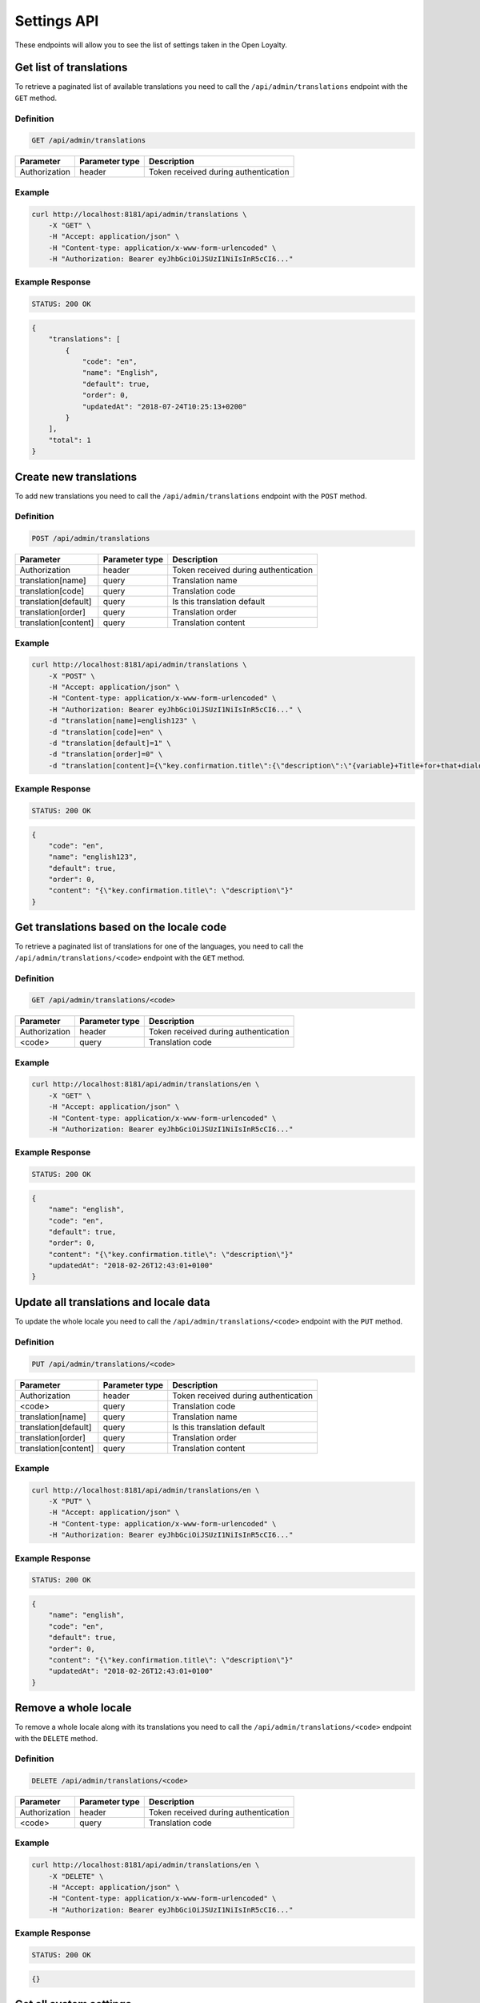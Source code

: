 Settings API
============

These endpoints will allow you to see the list of settings taken in the Open Loyalty.

Get list of translations
------------------------

To retrieve a paginated list of available translations you need to call the ``/api/admin/translations`` endpoint with the ``GET`` method.

Definition
^^^^^^^^^^

.. code-block:: text

    GET /api/admin/translations

+---------------------------------+----------------+-------------------------------------------------------------------+
| Parameter                       | Parameter type | Description                                                       |
+=================================+================+===================================================================+
| Authorization                   | header         | Token received during authentication                              |
+---------------------------------+----------------+-------------------------------------------------------------------+

Example
^^^^^^^

.. code-block:: bash

    curl http://localhost:8181/api/admin/translations \
        -X "GET" \
        -H "Accept: application/json" \
        -H "Content-type: application/x-www-form-urlencoded" \
        -H "Authorization: Bearer eyJhbGciOiJSUzI1NiIsInR5cCI6..."

Example Response
^^^^^^^^^^^^^^^^^^

.. code-block:: text

    STATUS: 200 OK

.. code-block:: json

    {
        "translations": [
            {
                "code": "en",
                "name": "English",
                "default": true,
                "order": 0,
                "updatedAt": "2018-07-24T10:25:13+0200"
            }
        ],
        "total": 1
    }



Create new translations
-----------------------

To add new translations you need to call the ``/api/admin/translations`` endpoint with the ``POST`` method.

Definition
^^^^^^^^^^

.. code-block:: text

    POST /api/admin/translations

+---------------------------------+----------------+-------------------------------------------------------------------+
| Parameter                       | Parameter type | Description                                                       |
+=================================+================+===================================================================+
| Authorization                   | header         | Token received during authentication                              |
+---------------------------------+----------------+-------------------------------------------------------------------+
| translation[name]               | query          | Translation name                                                  |
+---------------------------------+----------------+-------------------------------------------------------------------+
| translation[code]               | query          | Translation code                                                  |
+---------------------------------+----------------+-------------------------------------------------------------------+
| translation[default]            | query          | Is this translation default                                       |
+---------------------------------+----------------+-------------------------------------------------------------------+
| translation[order]              | query          | Translation order                                                 |
+---------------------------------+----------------+-------------------------------------------------------------------+
| translation[content]            | query          | Translation content                                               |
+---------------------------------+----------------+-------------------------------------------------------------------+

Example
^^^^^^^

.. code-block:: bash

    curl http://localhost:8181/api/admin/translations \
        -X "POST" \
        -H "Accept: application/json" \
        -H "Content-type: application/x-www-form-urlencoded" \
        -H "Authorization: Bearer eyJhbGciOiJSUzI1NiIsInR5cCI6..." \
        -d "translation[name]=english123" \
        -d "translation[code]=en" \
        -d "translation[default]=1" \
        -d "translation[order]=0" \
        -d "translation[content]={\"key.confirmation.title\":{\"description\":\"{variable}+Title+for+that+dialog\",\"message\":+\"Hello\"}}"

Example Response
^^^^^^^^^^^^^^^^^^

.. code-block:: text

    STATUS: 200 OK

.. code-block:: json

    {
        "code": "en",
        "name": "english123",
        "default": true,
        "order": 0,
        "content": "{\"key.confirmation.title\": \"description\"}"
    }



Get translations based on the locale code
-----------------------------------------

To retrieve a paginated list of translations for one of the languages, you need to call the ``/api/admin/translations/<code>`` endpoint with the ``GET`` method.

Definition
^^^^^^^^^^

.. code-block:: text

    GET /api/admin/translations/<code>

+---------------------------------+----------------+-------------------------------------------------------------------+
| Parameter                       | Parameter type | Description                                                       |
+=================================+================+===================================================================+
| Authorization                   | header         | Token received during authentication                              |
+---------------------------------+----------------+-------------------------------------------------------------------+
| <code>                          | query          | Translation code                                                  |
+---------------------------------+----------------+-------------------------------------------------------------------+

Example
^^^^^^^

.. code-block:: bash

    curl http://localhost:8181/api/admin/translations/en \
        -X "GET" \
        -H "Accept: application/json" \
        -H "Content-type: application/x-www-form-urlencoded" \
        -H "Authorization: Bearer eyJhbGciOiJSUzI1NiIsInR5cCI6..."

Example Response
^^^^^^^^^^^^^^^^^^

.. code-block:: text

    STATUS: 200 OK

.. code-block:: json

    {
        "name": "english",
        "code": "en",
        "default": true,
        "order": 0,
        "content": "{\"key.confirmation.title\": \"description\"}"
        "updatedAt": "2018-02-26T12:43:01+0100"
    }



Update all translations and locale data
---------------------------------------

To update the whole locale you need to call the ``/api/admin/translations/<code>`` endpoint with the ``PUT`` method.

Definition
^^^^^^^^^^

.. code-block:: text

    PUT /api/admin/translations/<code>

+---------------------------------+----------------+-------------------------------------------------------------------+
| Parameter                       | Parameter type | Description                                                       |
+=================================+================+===================================================================+
| Authorization                   | header         | Token received during authentication                              |
+---------------------------------+----------------+-------------------------------------------------------------------+
| <code>                          | query          | Translation code                                                  |
+---------------------------------+----------------+-------------------------------------------------------------------+
| translation[name]               | query          | Translation name                                                  |
+---------------------------------+----------------+-------------------------------------------------------------------+
| translation[default]            | query          | Is this translation default                                       |
+---------------------------------+----------------+-------------------------------------------------------------------+
| translation[order]              | query          | Translation order                                                 |
+---------------------------------+----------------+-------------------------------------------------------------------+
| translation[content]            | query          | Translation content                                               |
+---------------------------------+----------------+-------------------------------------------------------------------+

Example
^^^^^^^

.. code-block:: bash

    curl http://localhost:8181/api/admin/translations/en \
        -X "PUT" \
        -H "Accept: application/json" \
        -H "Content-type: application/x-www-form-urlencoded" \
        -H "Authorization: Bearer eyJhbGciOiJSUzI1NiIsInR5cCI6..."

Example Response
^^^^^^^^^^^^^^^^

.. code-block:: text

    STATUS: 200 OK

.. code-block:: json

    {
        "name": "english",
        "code": "en",
        "default": true,
        "order": 0,
        "content": "{\"key.confirmation.title\": \"description\"}"
        "updatedAt": "2018-02-26T12:43:01+0100"
    }



Remove a whole locale
---------------------

To remove a whole locale along with its translations you need to call the ``/api/admin/translations/<code>`` endpoint with the ``DELETE`` method.


Definition
^^^^^^^^^^

.. code-block:: text

    DELETE /api/admin/translations/<code>

+---------------------------------+----------------+-------------------------------------------------------------------+
| Parameter                       | Parameter type | Description                                                       |
+=================================+================+===================================================================+
| Authorization                   | header         | Token received during authentication                              |
+---------------------------------+----------------+-------------------------------------------------------------------+
| <code>                          | query          | Translation code                                                  |
+---------------------------------+----------------+-------------------------------------------------------------------+

Example
^^^^^^^

.. code-block:: bash

    curl http://localhost:8181/api/admin/translations/en \
        -X "DELETE" \
        -H "Accept: application/json" \
        -H "Content-type: application/x-www-form-urlencoded" \
        -H "Authorization: Bearer eyJhbGciOiJSUzI1NiIsInR5cCI6..."


Example Response
^^^^^^^^^^^^^^^^^^

.. code-block:: text

    STATUS: 200 OK

.. code-block:: json

    {}



Get all system settings
-----------------------

To retrieve a list of all system settings you need to call the ``/api/settings`` endpoint with the ``GET`` method.

Definition
^^^^^^^^^^

.. code-block:: text

    GET /api/settings

+---------------------------------+----------------+-------------------------------------------------------------------+
| Parameter                       | Parameter type | Description                                                       |
+=================================+================+===================================================================+
| Authorization                   | header         | Token received during authentication                              |
+---------------------------------+----------------+-------------------------------------------------------------------+

Example
^^^^^^^

.. code-block:: bash

    curl http://localhost:8181/api/settings \
        -X "GET" \
        -H "Accept: application/json" \
        -H "Content-type: application/x-www-form-urlencoded" \
        -H "Authorization: Bearer eyJhbGciOiJSUzI1NiIsInR5cCI6..."

Example Response
^^^^^^^^^^^^^^^^^^

.. code-block:: text

    STATUS: 200 OK

.. code-block:: json

    {
    "settings": {
        "logo": {
            "path": "logo/logo.png",
            "mime": "image/png",
            "sizes": []
        },
        "small-logo": {
            "path": "logo/small-logo.png",
            "mime": "image/png",
            "sizes": []
        },
        "hero-image": {
            "path": "logo/hero-image.png",
            "mime": "image/png",
            "sizes": []
        },
        "admin-cockpit-logo": {
            "path": "logo/admin-cockpit-logo.png",
            "mime": "image/png",
            "sizes": []
        },
        "client-cockpit-logo-big": {
            "path": "logo/client-cockpit-logo-big.png",
            "mime": "image/png",
            "sizes": []
        },
        "client-cockpit-logo-small": {
            "path": "logo/client-cockpit-logo-small.png",
            "mime": "image/png",
            "sizes": []
        },
        "client-cockpit-hero-image": {
            "path": "logo/client-cockpit-hero-image.png",
            "mime": "image/png",
            "sizes": []
        },
        "excludedLevelCategories": [
            "category_excluded_from_level"
        ],
        "customersIdentificationPriority": [
            {
                "priority": 1,
                "field": "email"
            },
            {
                "priority": 2,
                "field": "loyaltyCardNumber"
            },
            {
                "priority": 3,
                "field": "phone"
            }
        ],
        "excludedDeliverySKUs": [],
        "excludedLevelSKUs": [
            "s"
        ],
        "returns": true,
        "allowCustomersProfileEdits": true,
        "allTimeNotLocked": true,
        "levelResetPointsOnDowngrade": false,
        "webhooks": false,
        "excludeDeliveryCostsFromTierAssignment": false,
        "pointsDaysActiveCount": 30,
        "expirePointsNotificationDays": 10,
        "expireCouponsNotificationDays": 10,
        "expireLevelsNotificationDays": 10,
        "currency": "EUR",
        "timezone": "Europe/Warsaw",
        "programName": "Loyalty Program",
        "programPointsSingular": "Point",
        "programPointsPlural": "Points",
        "pointsDaysExpiryAfter": "after_x_days",
        "tierAssignType": "transactions",
        "levelDowngradeMode": "none",
        "levelDowngradeBase": "none",
        "accountActivationMethod": "email",
        "marketingVendorsValue": "none",
        "pushySecretKey": "",
        "maxPointsRedeemed": "500",
        "transactionTriggeredSmsContent": "",
        "programConditionsUrl": "",
        "programFaqUrl": "",
        "programUrl": "",
        "helpEmailAddress": "kkk",
        "uriWebhooks": "",
        "webhookHeaderName": "",
        "webhookHeaderValue": "",
        "accentColor": "",
        "cssTemplate": ""
    }
    }



Update system settings
----------------------

To update system settings you need to call the ``/api/settings`` endpoint with the ``POST`` method.

Definition
^^^^^^^^^^

.. code-block:: text

    POST /api/settings

+-------------------------------------------------------+----------------+----------------------------------------------------------------------------+
| Parameter                                             | Parameter type | Description                                                                |
+=======================================================+================+============================================================================+
| Authorization                                         | header         | Token received during authentication                                       |
+-------------------------------------------------------+----------------+----------------------------------------------------------------------------+
| settings[currency]                                    | request        | Currency: {"PLN":"pln","USD":"usd","EUR":"eur","HKD":"hkd","PESO":"cop",   |
|                                                       |                |     "INR": "inr","VND":"vnd"}                                              |
+-------------------------------------------------------+----------------+----------------------------------------------------------------------------+
| settings[timezone]                                    | request        | Timezone                                                                   |
+-------------------------------------------------------+----------------+----------------------------------------------------------------------------+
| settings[programName]                                 | request        | Program name                                                               |
+-------------------------------------------------------+----------------+----------------------------------------------------------------------------+
| settings[programConditionsUrl]                        | request        | *(optional)*    Program conditions URL                                     |
+-------------------------------------------------------+----------------+----------------------------------------------------------------------------+
| settings[programFaqUrl]                               | request        | *(optional)*    Program FAQ URL                                            |
+-------------------------------------------------------+----------------+----------------------------------------------------------------------------+
| settings[programUrl]                                  | request        | *(optional)*    Program URL                                                |
+-------------------------------------------------------+----------------+----------------------------------------------------------------------------+
| settings[programPointsSingular]                       | request        | Points singular                                                            |
+-------------------------------------------------------+----------------+----------------------------------------------------------------------------+
| settings[programPointsPlural]                         | request        | Points plural                                                              |
+-------------------------------------------------------+----------------+----------------------------------------------------------------------------+
| settings[helpEmailAddress]                            | request        | *(optional)*    Help e-mail                                                |
+-------------------------------------------------------+----------------+----------------------------------------------------------------------------+
| settings[returns]                                     | request        | *(optional)*    Returns                                                    |
+-------------------------------------------------------+----------------+----------------------------------------------------------------------------+
| settings[pointsDaysActiveCount]                       | request        | Required when allTimeActive=false. Points will expire after [days]         |
+-------------------------------------------------------+----------------+----------------------------------------------------------------------------+
| settings[allTimeActive]                               | request        | *(optional)* Is always active: true/false                                  |
+-------------------------------------------------------+----------------+----------------------------------------------------------------------------+
| settings[pointsDaysLocked]                            | request        | Points will be locked for N days. Required when allTimeNotLocked=false.    |
+-------------------------------------------------------+----------------+----------------------------------------------------------------------------+
| settings[expireCouponsNotificationDays]               | request        | Days before expiring coupons to notify user                                |
+-------------------------------------------------------+----------------+----------------------------------------------------------------------------+
| settings[expireLevelsNotificationDays]                | request        | Days before level recalculation to notify user                             |
+-------------------------------------------------------+----------------+----------------------------------------------------------------------------+
| settings[expirePointsNotificationDays]                | request        | Days before expiring points to notify user                                 |
+-------------------------------------------------------+----------------+----------------------------------------------------------------------------+
| settings[allTimeNotLocked]                            | request        | *(optional)* Is always not locked: true/false                              |
+-------------------------------------------------------+----------------+----------------------------------------------------------------------------+
| settings[levelDowngradeMode]                          | request        | Downgrade level based on specified mode: none, automatic, after_x_days     |
+-------------------------------------------------------+----------------+----------------------------------------------------------------------------+
| settings[levelDowngradeDays]                          | request        | Required when mode is "after_x_days"                                       |
+-------------------------------------------------------+----------------+----------------------------------------------------------------------------+
| settings[levelDowngradeBase]                          | request        | active_points | earned_points | earned_points_since_last_level_change      |
|                                                       |                | required when mode is "after_x_days"                                       |
+-------------------------------------------------------+----------------+----------------------------------------------------------------------------+
| settings[levelResetPointsOnDowngrade]                 | request        | *(optional)* Reset points option in the case of level downgrade based on   | 
|                                                       |                | the active points. Possible values : true/false                            |
+-------------------------------------------------------+----------------+----------------------------------------------------------------------------+
| settings[accentColor]                                 | request        | Accent color                                                               |
+-------------------------------------------------------+----------------+----------------------------------------------------------------------------+
| settings[cssTemplate]                                 | request        | Css template                                                               |
+-------------------------------------------------------+----------------+----------------------------------------------------------------------------+
| settings[pushySecretKey]                              | request        | Pushy API secret key                                                       |
+-------------------------------------------------------+----------------+----------------------------------------------------------------------------+
| settings[maxPointsRedeemed]                           | request        | Cashback limit in points per day per customer                              |
+-------------------------------------------------------+----------------+----------------------------------------------------------------------------+
| settings[transactionTriggeredSmsContent]              | request        | SMS message sent to the customer after realizing a transaction             |
+-------------------------------------------------------+----------------+----------------------------------------------------------------------------+
| settings[customersIdentificationPriority][][priority] | request        | Priority to define matching transaction with customer                      |
+-------------------------------------------------------+----------------+----------------------------------------------------------------------------+
| settings[customersIdentificationPriority][][field]    | request        | Field to define matching transaction with customer                         |
+-------------------------------------------------------+----------------+----------------------------------------------------------------------------+
| settings[tierAssignType]                              | request        | Levels will be calculated with: transactions/points                        |
+-------------------------------------------------------+----------------+----------------------------------------------------------------------------+
| settings[excludeDeliveryCostsFromTierAssignment]      | request        | *(optional)* Delivery costs will not be generating points: true/false      |
+-------------------------------------------------------+----------------+----------------------------------------------------------------------------+
| settings[excludedDeliverySKUs][]                      | request        | Required when DeliveryCostsFromTierAssignment=true                         |
+-------------------------------------------------------+----------------+----------------------------------------------------------------------------+
| settings[excludedLevelSKUs][]                         | request        | *(optional)* SKUs excluded from levels ...                                 |
+-------------------------------------------------------+----------------+----------------------------------------------------------------------------+
| settings[excludedLevelCategories][]                   | request        | *(optional)* Categories excluded from levels ...                           |
+-------------------------------------------------------+----------------+----------------------------------------------------------------------------+
| settings[logo]                                        | request        | Absolute path to the photo                                                 |
+-------------------------------------------------------+----------------+----------------------------------------------------------------------------+
| settings[marketingVendorsValue]                       | request        | *(optional)* Choose marketing automation integration.                      |
|                                                       |                | Possible values 'none' or 'sales_manago'                                   |
+-------------------------------------------------------+----------------+----------------------------------------------------------------------------+
| settings[sales_manago][api_url]                       | request        | *(optional)* Required if Sales Manago integration enabled.                 |
+-------------------------------------------------------+----------------+----------------------------------------------------------------------------+
| settings[sales_manago][api_key]                       | request        | *(optional)* Required if Sales Manago integration enabled.                 |
+-------------------------------------------------------+----------------+----------------------------------------------------------------------------+
| settings[sales_manago][api_secret]                    | request        | *(optional)* Required if Sales Manago integration enabled.                 |
+-------------------------------------------------------+----------------+----------------------------------------------------------------------------+
| settings[sales_manago][customer_id]                   | request        | *(optional)* Required if Sales Manago integration enabled.                 |
+-------------------------------------------------------+----------------+----------------------------------------------------------------------------+
| settings[sales_manago][email]                         | request        | *(optional)* Required if Sales Manago integration enabled.                 |
+-------------------------------------------------------+----------------+----------------------------------------------------------------------------+
| settings[webhooks]                                    | request        | *(optional)* To enable/disable webhooks. Possible values : true/false      |
+-------------------------------------------------------+----------------+----------------------------------------------------------------------------+
| settings[uriWebhooks]                                 | request        | *(optional)* URL where the webhooks will be sent                           |
+-------------------------------------------------------+----------------+----------------------------------------------------------------------------+
| settings[webhookHeaderName]                           | request        | Request header name                                                        |
+-------------------------------------------------------+----------------+----------------------------------------------------------------------------+
| settings[webhookHeaderValue]                          | request        | Request header value                                                       |
+-------------------------------------------------------+----------------+----------------------------------------------------------------------------+


Example
^^^^^^^

.. code-block:: bash

    curl http://localhost:8181/api/settings \
        -X "POST" \
        -H "Accept: application/json" \
        -H "Content-type: application/x-www-form-urlencoded" \
        -H "Authorization: Bearer eyJhbGciOiJSUzI1NiIsInR5cCI6..." \
        -d "settings[currency]=PLN" \
        -d "settings[timezone]=Europe/Warsaw" \
        -d "settings[programName]=Loyalty+Program" \
        -d "settings[programPointsSingular]=point" \
        -d "settings[programPointsPlural]=points" \
        -d "settings[returns]=0&settings[allTimeActive]=1" \
        -d "settings[customersIdentificationPriority][0][priority]=1" \
        -d "settings[customersIdentificationPriority][0][field]=email" \
        -d "settings[tierAssignType]=transactions" \
        -d "settings[excludeDeliveryCostsFromTierAssignment]=0"

Example Response
^^^^^^^^^^^^^^^^^^

.. code-block:: text

    STATUS: 500 Internal Server Error

.. code-block:: json

    {
      "error": {
        "code": 500,
        "message": "Internal Server Error"
      }
    }



Get lists of choices for specific select fields
-----------------------------------------------

To return a list of available choices for some specific select fields you need to call the ``/api/settings/choices/<type>`` endpoint with the ``GET`` method.

Definition
^^^^^^^^^^

  To see a list of choices for the select field <type> use the method below:

.. code-block:: text

    GET /api/settings/choices/<type>

+------------------------+----------------+----------------------------------------------------------------------------+
| Parameter              | Parameter type | Description                                                                |
+========================+================+============================================================================+
| Authorization          | header         | Token received during authentication                                       |
+------------------------+----------------+----------------------------------------------------------------------------+
| <type>                 | query          | Allowed types: timezone, language, country, availableFrontendTranslations, |
|                        |                | earningRuleLimitPeriod                                                     |
+------------------------+----------------+----------------------------------------------------------------------------+

Example
^^^^^^^

 To see list of language translations use the method below:

.. code-block:: bash

    curl http://localhost:8181/api/settings/choices/language \
        -X "GET" \
        -H "Accept: application/json" \
        -H "Content-type: application/x-www-form-urlencoded" \
        -H "Authorization: Bearer eyJhbGciOiJSUzI1NiIsInR5cCI6..."

Example Response
^^^^^^^^^^^^^^^^^^

.. code-block:: text

    STATUS: 200 OK

.. code-block:: json

    {
      "choices": {
        "Abkhazian": "ab",
        "Achinese": "ace",
        "Angika": "anp",
        "Ao Naga": "njo",
        "Arabic": "ar",
        "Aromanian": "rup",
        "Brazilian Portuguese": "pt_BR",
        "Breton": "br",
        "British English": "en_GB",
        "Buginese": "bug",
        "Bulgarian": "bg",
        "Bulu": "bum",
        "Buriat": "bua",
        "Burmese": "my",
        "Caddo": "cad",
        "Cajun French": "frc",
        "Canadian English": "en_CA",
        "Canadian French": "fr_CA",
        "Cantonese": "yue",
        (...)
        "Capiznon": "cps",
        "Zaza": "zza",
        "Zeelandic": "zea",
        "Zenaga": "zen",
        "Zhuang": "za",
        "Zoroastrian Dari": "gbz",
        "Zulu": "zu",
        "Zuni": "zun"
      }
    }



Get a list of available email settings
--------------------------------------

To retrieve a complete list of available email settings you need to call the ``/api/settings/emails`` endpoint with the ``GET`` method.

Definition
^^^^^^^^^^

.. code-block:: text

    GET /api/settings/emails

+---------------------------------+----------------+-------------------------------------------------------------------+
| Parameter                       | Parameter type | Description                                                       |
+=================================+================+===================================================================+
| Authorization                   | header         | Token received during authentication                              |
+---------------------------------+----------------+-------------------------------------------------------------------+

Example
^^^^^^^

.. code-block:: bash

    curl http://localhost:8181/api/settings/emails \
        -X "GET" \
        -H "Accept: application/json" \
        -H "Content-type: application/x-www-form-urlencoded" \
        -H "Authorization: Bearer eyJhbGciOiJSUzI1NiIsInR5cCI6..."

Example Response
^^^^^^^^^^^^^^^^^^

.. code-block:: text

    STATUS: 200 OK

.. code-block:: json

    {
      "emails": [
        {
          "id": "c60f1033-b1d0-4033-b9fe-7a3c230c4479",
          "key": "OpenLoyaltyUserBundle:email:registration.html.twig",
          "subject": "Account created",
          "content": "Email content",
          "sender_name": "open@example.com",
          "sender_email": "open@example.com",
          "enabled": true,
          "updatedAt": "2018-02-19T09:45:00+0100"
        },
         {
          "id": "cf83d86a-538c-42f7-8d8d-3b46109a864d",
          "key": "OpenLoyaltyUserBundle:email:registration_with_temporary_password.html.twig",
          "subject": "Account created",
          "content": "Email content",
          "sender_name": "open@example.com",
          "sender_email": "open@example.com",
          "enabled": true,
          "updatedAt": "2018-02-19T09:45:00+0100"
        },
        {
          "id": "d08481f5-7e79-4e80-9e74-5a8cf776849d",
          "key": "OpenLoyaltyUserBundle:email:password_reset.html.twig",
          "subject": "Password reset requested",
          "content": "Email content",
          "sender_name": "open@example.com",
          "sender_email": "open@example.com",
          "enabled": true,
          "updatedAt": "2018-02-19T09:45:00+0100"
        },
        {
          "id": "f4f0e1f9-3677-4bdb-9685-416a961bc319",
          "key": "OpenLoyaltyUserBundle:email:customer_reward_bought.html.twig",
          "subject": "{{ program_name }} - new reward",
          "content": "Email content",
          "sender_name": "open@example.com",
          "sender_email": "open@example.com",
          "enabled": true,
          "updatedAt": "2018-02-19T09:45:00+0100"
        },
        {
          "id": "a9964f68-d2af-4db2-88ba-de99af707aec",
          "key": "OpenLoyaltyUserBundle:email:new_points.html.twig",
          "subject": "{{ program_name }} - new points",
          "content": "Email content",
          "sender_name": "open@example.com",
          "sender_email": "open@example.com",
          "enabled": true,
          "updatedAt": "2018-02-19T09:45:00+0100"
        },
        {
          "id": "7824f1fb-9dee-45a8-b8c7-434f5130da60",
          "key": "OpenLoyaltyUserBundle:email:new_level.html.twig",
          "subject": "{{ program_name }} - new level",
          "content": "Email content",
          "sender_name": "open@example.com",
          "sender_email": "open@example.com",
          "enabled": true,
          "updatedAt": "2018-02-19T09:45:00+0100"
        }
        ],
        "total": 6
    }



Get details of an email setting
-------------------------------

To retrieve details of a particular email setting you need to call the ``/api/settings/emails/<emailId>`` endpoint with the ``GET`` method.

Definition
^^^^^^^^^^

.. code-block:: text

    GET /api/settings/emails/<emailId>

+---------------------------------+----------------+-------------------------------------------------------------------+
| Parameter                       | Parameter type | Description                                                       |
+=================================+================+===================================================================+
| Authorization                   | header         | Token received during authentication                              |
+---------------------------------+----------------+-------------------------------------------------------------------+
| <emailId>                       | query          | Email ID                                                          |
+---------------------------------+----------------+-------------------------------------------------------------------+


Example
^^^^^^^

 To see the details of email with ``emailId = c60f1033-b1d0-4033-b9fe-7a3c230c4479`` use the method below:
 
.. code-block:: bash

    curl http://localhost:8181/api/settings/emails/c60f1033-b1d0-4033-b9fe-7a3c230c4479 \
        -X "GET" \
        -H "Accept: application/json" \
        -H "Content-type: application/x-www-form-urlencoded" \
        -H "Authorization: Bearer eyJhbGciOiJSUzI1NiIsInR5cCI6..."

Example Response
^^^^^^^^^^^^^^^^

.. code-block:: text

    STATUS: 200 OK

.. code-block:: json

    {
      "entity": {
        "id": "c60f1033-b1d0-4033-b9fe-7a3c230c4479",
        "key": "OpenLoyaltyUserBundle:email:registration.html.twig",
        "subject": "Account created",
        "content": "Email content",
        "sender_name": "open@example.com",
        "sender_email": "open@example.com",
        "enabled": true,
        "updatedAt": "2018-02-19T09:45:00+0100"
      },
      "additional": {
        "variables": [
        "url"
       ],
      "preview": "Email preview"
      }
    }



Update email details
--------------------

To update email details you need to call the ``/api/settings/emails/<email>`` endpoint with the ``PUT`` method.

Definition
^^^^^^^^^^

.. code-block:: text

    PUT /api/settings/emails/<email>

+------------------------------------------------+----------------+----------------------------------------------------+
| Parameter                                      | Parameter type | Description                                        |
+================================================+================+====================================================+
| Authorization                                  | header         | Token received during authentication               |
+------------------------------------------------+----------------+----------------------------------------------------+
| <email>                                        | query          | Email ID                                           |
+------------------------------------------------+----------------+----------------------------------------------------+
| email[key]                                     | request        | Email keys                                         |
+------------------------------------------------+----------------+----------------------------------------------------+
| email[subject]                                 | request        | Email subject                                      |
+------------------------------------------------+----------------+----------------------------------------------------+
| email[content]                                 | request        | Email content                                      |
+------------------------------------------------+----------------+----------------------------------------------------+
| email[sender_name]                             | request        | Sender name                                        |
+------------------------------------------------+----------------+----------------------------------------------------+
| email[sender_email]                            | request        | Sender email                                       |
+------------------------------------------------+----------------+----------------------------------------------------+
| email[enabled]                                 | request        | If the emails generated from this template should  |
|                                                |                | be sent or not.                                    |
+------------------------------------------------+----------------+----------------------------------------------------+

Example
^^^^^^^

.. code-block:: bash

    curl http://localhost:8181/api/settings/emails/f4f0e1f9-3677-4bdb-9685-416a961bc319 \
        -X "PUT" \
        -H "Accept: application/json" \
        -H "Content-type: application/x-www-form-urlencoded" \
        -H "Authorization: Bearer eyJhbGciOiJSUzI1NiIsInR5cCI6..." \
        -d "email[key]=OpenLoyaltyUserBundle:email:registration.html.twig" \
        -d "email[subject]=Account+created" \
        -d "email[content]=test" \
        -d "email[sender_name]=testol@divante.pl" \
        -d "email[sender_email]=testol@divante.pl" \
        -d "email[enabled]=1"

Example Response
^^^^^^^^^^^^^^^^^^

.. code-block:: text

    STATUS: 200 OK

.. code-block:: json

    {
      "id": "f4f0e1f9-3677-4bdb-9685-416a961bc319"
    }



Return all public system settings
---------------------------------

To retrieve a list of all public system settings you need to call the ``/api/settings/public`` endpoint with the ``GET`` method.

Definition
^^^^^^^^^^

.. code-block:: text

    GET /api/settings/public

+---------------------------------+----------------+-------------------------------------------------------------------+
| Parameter                       | Parameter type | Description                                                       |
+=================================+================+===================================================================+
| Authorization                   | header         | Token received during authentication                              |
+---------------------------------+----------------+-------------------------------------------------------------------+

Example
^^^^^^^

.. code-block:: bash

    curl http://localhost:8181/api/settings/public \
        -X "GET" \
        -H "Accept: application/json" \
        -H "Content-type: application/x-www-form-urlencoded" \
        -H "Authorization: Bearer eyJhbGciOiJSUzI1NiIsInR5cCI6..."

Example Response
^^^^^^^^^^^^^^^^^^

.. code-block:: text

    STATUS: 200 OK

.. code-block:: json

    {
      "settings": {
        "allowCustomersProfileEdits": false
      }
    }



Remove logo
-----------

To remove the site logo you need to call the ``/api/settings/logo`` endpoint with the ``DELETE`` method.

Definition
^^^^^^^^^^

.. code-block:: text

    DELETE /api/settings/logo

+---------------------------------+----------------+-------------------------------------------------------------------+
| Parameter                       | Parameter type | Description                                                       |
+=================================+================+===================================================================+
| Authorization                   | header         | Token received during authentication                              |
+---------------------------------+----------------+-------------------------------------------------------------------+

Example
^^^^^^^

.. code-block:: bash

    curl http://localhost:8181/api/settings/logo \
        -X "DELETE" \
        -H "Accept: application/json" \
        -H "Content-type: application/x-www-form-urlencoded" \
        -H "Authorization: Bearer eyJhbGciOiJSUzI1NiIsInR5cCI6..."

Example Response
^^^^^^^^^^^^^^^^^^

.. code-block:: text

    STATUS: 200 OK

.. code-block:: json

    (no content)



Get logo
--------

To retrieve the logo you need to call the ``/api/settings/logo`` endpoint with the ``GET`` method.

Definition
^^^^^^^^^^

.. code-block:: text

    GET /api/settings/logo

+----------------------------+----------------+------------------------------------------------------------------------+
| Parameter                  | Parameter type | Description                                                            |
+============================+================+========================================================================+
| Authorization              | header         | Token received during authentication                                   |
+----------------------------+----------------+------------------------------------------------------------------------+

Example
^^^^^^^

.. code-block:: bash

    curl http://localhost:8181/api/settings/logo \
        -X "GET" \
        -H "Accept: application/json" \
        -H "Content-type: application/x-www-form-urlencoded" \
        -H "Authorization: Bearer eyJhbGciOiJSUzI1NiIsInR5cCI6..."

Example Response
^^^^^^^^^^^^^^^^

.. code-block:: text

    STATUS: 200 OK

.. code-block:: json

    <svg version="1.1" id="openLoyaltyLogo" xmlns="http://www.w3.org/2000/svg" xmlns:xlink="http://www.w3.org/1999/xlink" x="0px" y="0px" viewBox="0 0 200 70" style="enable-background:new 0 0 200 70;" xml:space="preserve"><style type="text/css">    .st0{fill:#FFFFFF;}    .st1{opacity:0.7;}</style><g>    <path class="st0" d="M109.2,27.4c3.9,0,7,3.2,7,7c0,3.9-3.2,7-7,7c-3.9,0-7-3.2-7-7S105.3,27.4,109.2,27.4 M109.2,26.4        c-4.5,0-8.1,3.6-8.1,8.1s3.6,8.1,8.1,8.1s8.1-3.6,8.1-8.1C117.3,30,113.6,26.4,109.2,26.4"></path>    <path class="st0" d="M55.4,31.2c0,1.7-0.6,3-1.7,3.9C52.6,36,51,36.4,49,36.4h-1.7v6h-2.6v-16h4.6c2,0,3.5,0.4,4.5,1.2        C54.9,28.4,55.4,29.6,55.4,31.2 M47.4,34.2h1.4c1.4,0,2.3-0.2,3-0.7c0.6-0.5,0.9-1.2,0.9-2.2c0-0.9-0.3-1.6-0.8-2.1        c-0.6-0.5-1.4-0.7-2.6-0.7h-1.8v5.7C47.5,34.2,47.4,34.2,47.4,34.2z"></path>    <polygon class="st0" points="67.8,42.5 58.7,42.5 58.7,26.4 67.8,26.4 67.8,28.6 61.3,28.6 61.3,33 67.4,33 67.4,35.2 61.3,35.2         61.3,40.2 67.8,40.2     "></polygon>    <path class="st0" d="M85.4,42.5h-3.2l-7.9-12.9h-0.1l0.1,0.7c0.1,1.4,0.2,2.6,0.2,3.8v8.4h-2.4V26.4h3.2l7.9,12.8h0.1        c0-0.2,0-0.8-0.1-1.8c0-1.1-0.1-1.9-0.1-2.5v-8.5h2.4L85.4,42.5L85.4,42.5z"></path>    <polygon class="st0" points="92,42.5 92,26.4 93.1,26.4 93.1,41.4 100.8,41.4 100.8,42.5     "></polygon>    <polygon class="st0" points="124.5,35.2 129.2,26.4 130.5,26.4 125.1,36.3 125.1,42.5 123.9,42.5 123.9,36.4 118.5,26.4         119.8,26.4     "></polygon>    <path class="st0" d="M140.5,36.8H134l-2.3,5.7h-1.2l6.5-16.2h0.7l6.4,16.2h-1.3L140.5,36.8z M134.4,35.8h5.8L138,30        c-0.2-0.5-0.4-1.1-0.7-1.9c-0.2,0.7-0.4,1.3-0.7,1.9L134.4,35.8z"></path>    <polygon class="st0" points="147.6,42.5 147.6,26.4 148.8,26.4 148.8,41.4 156.5,41.4 156.5,42.5     "></polygon>    <polygon class="st0" points="162.1,42.5 161,42.5 161,27.4 155.7,27.4 155.7,26.4 167.3,26.4 167.3,27.4 162.1,27.4     "></polygon>    <polygon class="st0" points="174.8,35.2 179.5,26.4 180.7,26.4 175.3,36.3 175.3,42.5 174.2,42.5 174.2,36.4 168.8,26.4         170.1,26.4     "></polygon>    <g class="st1">        <circle class="st0" cx="30.3" cy="33" r="1.7"></circle>    </g>    <g class="st1">        <path class="st0" d="M22.6,42.2l1.3-2.2c-1.3-1.5-2.1-3.5-2.1-5.6c0-4.7,3.9-8.6,8.6-8.6s8.6,3.9,8.6,8.6c0,2.2-0.8,4.1-2.1,5.6            l1.3,2.2c2-2,3.3-4.8,3.3-7.8c0-6.1-4.9-11-11-11s-11,4.9-11,11C19.3,37.4,20.5,40.2,22.6,42.2z"></path>    </g>    <g class="st1">        <polygon class="st0" points="35.6,46.6 30.8,38.2 29.8,38.2 25,46.6 22.9,45.4 28.4,35.8 32.2,35.8 37.7,45.4         "></polygon>    </g></g></svg>



Add logo
--------

To add the site logo you need to call the ``/api/settings/logo`` endpoint with the ``POST`` method.

Definition
^^^^^^^^^^

.. code-block:: text

    POST /api/settings/logo

+----------------------------+----------------+------------------------------------------------------------------------+
| Parameter                  | Parameter type | Description                                                            |
+============================+================+========================================================================+
| Authorization              | header         | Token received during authentication                                   |
+----------------------------+----------------+------------------------------------------------------------------------+
| photo[file]                | request        | Path of logo file                                                      |
+----------------------------+----------------+------------------------------------------------------------------------+

Example
^^^^^^^

.. code-block:: bash

    curl http://localhost:8181/api/settings/logo \
        -X "POST" \
        -H "Accept: application/json" \
        -H "Content-type: application/x-www-form-urlencoded" \
        -H "Authorization: Bearer eyJhbGciOiJSUzI1NiIsInR5cCI6..." \
        -d "photo[file]=C:\fakepath\Photo.png"

Example Response
^^^^^^^^^^^^^^^^^^

.. code-block:: text

    STATUS: 200 OK

.. code-block:: json

    (no content)



Get a small logo
----------------

To retrieve a small logo you need to call the ``/api/settings/small-logo`` endpoint with the ``GET`` method.

Definition
^^^^^^^^^^

.. code-block:: text

    GET /api/settings/small-logo

+---------------------------+----------------+-------------------------------------------------------------------------+
| Parameter                 | Parameter type | Description                                                             |
+===========================+================+=========================================================================+
| Authorization             | header         |  Token received during authentication                                   |
+---------------------------+----------------+-------------------------------------------------------------------------+

Example
^^^^^^^

.. code-block:: bash

    curl http://localhost:8181/api/settings/small-logo \
        -X "GET" \
        -H "Accept: application/json" \
        -H "Content-type: application/x-www-form-urlencoded" \
        -H "Authorization: Bearer eyJhbGciOiJSUzI1NiIsInR5cCI6..."

Example Response
^^^^^^^^^^^^^^^^

.. code-block:: text

    STATUS: 200 OK

.. code-block:: json

	<svg version="1.1" id="openLoyaltyLogo" xmlns="http://www.w3.org/2000/svg" xmlns:xlink="http://www.w3.org/1999/xlink" x="0px" y="0px" viewBox="0 0 200 70" style="enable-background:new 0 0 200 70;" xml:space="preserve"><style type="text/css">	.st0{fill:#FFFFFF;}	.st1{opacity:0.7;}</style><g>	<path class="st0" d="M109.2,27.4c3.9,0,7,3.2,7,7c0,3.9-3.2,7-7,7c-3.9,0-7-3.2-7-7S105.3,27.4,109.2,27.4 M109.2,26.4		c-4.5,0-8.1,3.6-8.1,8.1s3.6,8.1,8.1,8.1s8.1-3.6,8.1-8.1C117.3,30,113.6,26.4,109.2,26.4"></path>	<path class="st0" d="M55.4,31.2c0,1.7-0.6,3-1.7,3.9C52.6,36,51,36.4,49,36.4h-1.7v6h-2.6v-16h4.6c2,0,3.5,0.4,4.5,1.2		C54.9,28.4,55.4,29.6,55.4,31.2 M47.4,34.2h1.4c1.4,0,2.3-0.2,3-0.7c0.6-0.5,0.9-1.2,0.9-2.2c0-0.9-0.3-1.6-0.8-2.1		c-0.6-0.5-1.4-0.7-2.6-0.7h-1.8v5.7C47.5,34.2,47.4,34.2,47.4,34.2z"></path>	<polygon class="st0" points="67.8,42.5 58.7,42.5 58.7,26.4 67.8,26.4 67.8,28.6 61.3,28.6 61.3,33 67.4,33 67.4,35.2 61.3,35.2 		61.3,40.2 67.8,40.2 	"></polygon>	<path class="st0" d="M85.4,42.5h-3.2l-7.9-12.9h-0.1l0.1,0.7c0.1,1.4,0.2,2.6,0.2,3.8v8.4h-2.4V26.4h3.2l7.9,12.8h0.1		c0-0.2,0-0.8-0.1-1.8c0-1.1-0.1-1.9-0.1-2.5v-8.5h2.4L85.4,42.5L85.4,42.5z"></path>	<polygon class="st0" points="92,42.5 92,26.4 93.1,26.4 93.1,41.4 100.8,41.4 100.8,42.5 	"></polygon>	<polygon class="st0" points="124.5,35.2 129.2,26.4 130.5,26.4 125.1,36.3 125.1,42.5 123.9,42.5 123.9,36.4 118.5,26.4 		119.8,26.4 	"></polygon>	<path class="st0" d="M140.5,36.8H134l-2.3,5.7h-1.2l6.5-16.2h0.7l6.4,16.2h-1.3L140.5,36.8z M134.4,35.8h5.8L138,30		c-0.2-0.5-0.4-1.1-0.7-1.9c-0.2,0.7-0.4,1.3-0.7,1.9L134.4,35.8z"></path>	<polygon class="st0" points="147.6,42.5 147.6,26.4 148.8,26.4 148.8,41.4 156.5,41.4 156.5,42.5 	"></polygon>	<polygon class="st0" points="162.1,42.5 161,42.5 161,27.4 155.7,27.4 155.7,26.4 167.3,26.4 167.3,27.4 162.1,27.4 	"></polygon>	<polygon class="st0" points="174.8,35.2 179.5,26.4 180.7,26.4 175.3,36.3 175.3,42.5 174.2,42.5 174.2,36.4 168.8,26.4 		170.1,26.4 	"></polygon>	<g class="st1">		<circle class="st0" cx="30.3" cy="33" r="1.7"></circle>	</g>	<g class="st1">		<path class="st0" d="M22.6,42.2l1.3-2.2c-1.3-1.5-2.1-3.5-2.1-5.6c0-4.7,3.9-8.6,8.6-8.6s8.6,3.9,8.6,8.6c0,2.2-0.8,4.1-2.1,5.6			l1.3,2.2c2-2,3.3-4.8,3.3-7.8c0-6.1-4.9-11-11-11s-11,4.9-11,11C19.3,37.4,20.5,40.2,22.6,42.2z"></path>	</g>	<g class="st1">		<polygon class="st0" points="35.6,46.6 30.8,38.2 29.8,38.2 25,46.6 22.9,45.4 28.4,35.8 32.2,35.8 37.7,45.4 		"></polygon>	</g></g></svg>


Get a named photo
-----------------

To retrieve a named photo you need to call the ``/api/settings/photo/{name}`` endpoint with the ``GET`` method.

Definition
^^^^^^^^^^

.. code-block:: text

    GET /api/settings/photo/{name}

+-------------+----------------+---------------------------------------------------------------------------------------+
| Parameter   | Parameter type | Description                                                                           |
+=============+================+=======================================================================================+
| <name>      | path           | *(required)* photo name  (logo, small-logo, hero-image, admin-cockpit-logo,           |
|             |                | client-cockpit-logo-big, client-cockpit-logo-small, client-cockpit-hero-image)        |
+-------------+----------------+---------------------------------------------------------------------------------------+

Example
^^^^^^^

.. code-block:: bash

    curl http://localhost:8181/api/settings/photo/small-logo \
        -X "GET" \
        -H "Accept: application/json" \
        -H "Content-type: application/x-www-form-urlencoded" \
        -H "Authorization: Bearer eyJhbGciOiJSUzI1NiIsInR5cCI6..."

Example Response
^^^^^^^^^^^^^^^^

.. code-block:: text

    STATUS: 200 OK

.. code-block:: json

	<svg version="1.1" id="openLoyaltyLogo" xmlns="http://www.w3.org/2000/svg" xmlns:xlink="http://www.w3.org/1999/xlink" x="0px" y="0px" viewBox="0 0 200 70" style="enable-background:new 0 0 200 70;" xml:space="preserve"><style type="text/css">	.st0{fill:#FFFFFF;}	.st1{opacity:0.7;}</style><g>	<path class="st0" d="M109.2,27.4c3.9,0,7,3.2,7,7c0,3.9-3.2,7-7,7c-3.9,0-7-3.2-7-7S105.3,27.4,109.2,27.4 M109.2,26.4		c-4.5,0-8.1,3.6-8.1,8.1s3.6,8.1,8.1,8.1s8.1-3.6,8.1-8.1C117.3,30,113.6,26.4,109.2,26.4"></path>	<path class="st0" d="M55.4,31.2c0,1.7-0.6,3-1.7,3.9C52.6,36,51,36.4,49,36.4h-1.7v6h-2.6v-16h4.6c2,0,3.5,0.4,4.5,1.2		C54.9,28.4,55.4,29.6,55.4,31.2 M47.4,34.2h1.4c1.4,0,2.3-0.2,3-0.7c0.6-0.5,0.9-1.2,0.9-2.2c0-0.9-0.3-1.6-0.8-2.1		c-0.6-0.5-1.4-0.7-2.6-0.7h-1.8v5.7C47.5,34.2,47.4,34.2,47.4,34.2z"></path>	<polygon class="st0" points="67.8,42.5 58.7,42.5 58.7,26.4 67.8,26.4 67.8,28.6 61.3,28.6 61.3,33 67.4,33 67.4,35.2 61.3,35.2 		61.3,40.2 67.8,40.2 	"></polygon>	<path class="st0" d="M85.4,42.5h-3.2l-7.9-12.9h-0.1l0.1,0.7c0.1,1.4,0.2,2.6,0.2,3.8v8.4h-2.4V26.4h3.2l7.9,12.8h0.1		c0-0.2,0-0.8-0.1-1.8c0-1.1-0.1-1.9-0.1-2.5v-8.5h2.4L85.4,42.5L85.4,42.5z"></path>	<polygon class="st0" points="92,42.5 92,26.4 93.1,26.4 93.1,41.4 100.8,41.4 100.8,42.5 	"></polygon>	<polygon class="st0" points="124.5,35.2 129.2,26.4 130.5,26.4 125.1,36.3 125.1,42.5 123.9,42.5 123.9,36.4 118.5,26.4 		119.8,26.4 	"></polygon>	<path class="st0" d="M140.5,36.8H134l-2.3,5.7h-1.2l6.5-16.2h0.7l6.4,16.2h-1.3L140.5,36.8z M134.4,35.8h5.8L138,30		c-0.2-0.5-0.4-1.1-0.7-1.9c-0.2,0.7-0.4,1.3-0.7,1.9L134.4,35.8z"></path>	<polygon class="st0" points="147.6,42.5 147.6,26.4 148.8,26.4 148.8,41.4 156.5,41.4 156.5,42.5 	"></polygon>	<polygon class="st0" points="162.1,42.5 161,42.5 161,27.4 155.7,27.4 155.7,26.4 167.3,26.4 167.3,27.4 162.1,27.4 	"></polygon>	<polygon class="st0" points="174.8,35.2 179.5,26.4 180.7,26.4 175.3,36.3 175.3,42.5 174.2,42.5 174.2,36.4 168.8,26.4 		170.1,26.4 	"></polygon>	<g class="st1">		<circle class="st0" cx="30.3" cy="33" r="1.7"></circle>	</g>	<g class="st1">		<path class="st0" d="M22.6,42.2l1.3-2.2c-1.3-1.5-2.1-3.5-2.1-5.6c0-4.7,3.9-8.6,8.6-8.6s8.6,3.9,8.6,8.6c0,2.2-0.8,4.1-2.1,5.6			l1.3,2.2c2-2,3.3-4.8,3.3-7.8c0-6.1-4.9-11-11-11s-11,4.9-11,11C19.3,37.4,20.5,40.2,22.6,42.2z"></path>	</g>	<g class="st1">		<polygon class="st0" points="35.6,46.6 30.8,38.2 29.8,38.2 25,46.6 22.9,45.4 28.4,35.8 32.2,35.8 37.7,45.4 		"></polygon>	</g></g></svg>



Add a named photo
-----------------

To add a named photo you need to call the ``/api/settings/photo/{name}`` endpoint with the ``POST`` method.

Definition
^^^^^^^^^^

.. code-block:: text

    POST /api/settings/photo/{name}

+----------------+----------------+------------------------------------------------------------------------------------+
| Parameter      | Parameter type | Description                                                                        |
+================+================+====================================================================================+
| Authorization  | header         | Token received during authentication                                               |
+----------------+----------------+------------------------------------------------------------------------------------+
| photo[file]    | request        | Path of logo file                                                                  |
+----------------+----------------+------------------------------------------------------------------------------------+
| <name>         | path           | *(required)* photo name  (logo, small-logo, hero-image, admin-cockpit-logo,        |
|                |                | client-cockpit-logo-big, client-cockpit-logo-small, client-cockpit-hero-image)     |
+----------------+----------------+------------------------------------------------------------------------------------+

Example
^^^^^^^

.. code-block:: bash

    curl http://localhost:8181/api/settings/photo/small-logo \
        -X "POST" \
        -H "Accept: application/json" \
        -H "Content-type: application/x-www-form-urlencoded" \
        -H "Authorization: Bearer eyJhbGciOiJSUzI1NiIsInR5cCI6..." \
        -d "photo[file]=C:\fakepath\Photo.png"

Example Response
^^^^^^^^^^^^^^^^^^

.. code-block:: text

    STATUS: 200 OK

.. code-block:: json

    (no content)



Remove a named photo
--------------------

To remove a named photo you need to call the ``/api/settings/photo/{name}`` endpoint with the ``DELETE`` method.

Definition
^^^^^^^^^^

.. code-block:: text

    DELETE /api/settings/photo/{name}

+--------------------+----------------+--------------------------------------------------------------------------------+
| Parameter          | Parameter type | Description                                                                    |
+====================+================+================================================================================+
| Authorization      | header         | Token received during authentication                                           |
+--------------------+----------------+--------------------------------------------------------------------------------+
| <name>             | path           | *(required)* photo name  (logo, small-logo, hero-image, admin-cockpit-logo,    |
|                    |                | client-cockpit-logo-big, client-cockpit-logo-small, client-cockpit-hero-image) |
+--------------------+----------------+--------------------------------------------------------------------------------+

Example
^^^^^^^

.. code-block:: bash

    curl http://localhost:8181/api/settings/photo/small-logo \
        -X "DELETE" \
        -H "Accept: application/json" \
        -H "Content-type: application/x-www-form-urlencoded" \
        -H "Authorization: Bearer eyJhbGciOiJSUzI1NiIsInR5cCI6..."

Example Response
^^^^^^^^^^^^^^^^

.. code-block:: text

    STATUS: 200 OK

.. code-block:: json

    (no content)



Get the hero image
------------------

To retrieve the client cockpit hero image you need to call the ``/api/settings/hero-image`` endpoint with the ``GET`` method.

Definition
^^^^^^^^^^

.. code-block:: text

    GET /api/settings/hero-image

+---------------------------+----------------+-------------------------------------------------------------------------+
| Parameter                 | Parameter type | Description                                                             |
+===========================+================+=========================================================================+
| Authorization             | header         | Token received during authentication                                    |
+---------------------------+----------------+-------------------------------------------------------------------------+

Example
^^^^^^^

.. code-block:: bash

    curl http://localhost:8181/api/settings/hero-image \
        -X "GET" \
        -H "Accept: application/json" \
        -H "Content-type: application/x-www-form-urlencoded" \
        -H "Authorization: Bearer eyJhbGciOiJSUzI1NiIsInR5cCI6..."

Example Response
^^^^^^^^^^^^^^^^^^

.. code-block:: text

    STATUS: 200 OK

.. code-block:: json

	<svg version="1.1" id="openLoyaltyLogo" xmlns="http://www.w3.org/2000/svg" xmlns:xlink="http://www.w3.org/1999/xlink" x="0px" y="0px" viewBox="0 0 200 70" style="enable-background:new 0 0 200 70;" xml:space="preserve"><style type="text/css">	.st0{fill:#FFFFFF;}	.st1{opacity:0.7;}</style><g>	<path class="st0" d="M109.2,27.4c3.9,0,7,3.2,7,7c0,3.9-3.2,7-7,7c-3.9,0-7-3.2-7-7S105.3,27.4,109.2,27.4 M109.2,26.4		c-4.5,0-8.1,3.6-8.1,8.1s3.6,8.1,8.1,8.1s8.1-3.6,8.1-8.1C117.3,30,113.6,26.4,109.2,26.4"></path>	<path class="st0" d="M55.4,31.2c0,1.7-0.6,3-1.7,3.9C52.6,36,51,36.4,49,36.4h-1.7v6h-2.6v-16h4.6c2,0,3.5,0.4,4.5,1.2		C54.9,28.4,55.4,29.6,55.4,31.2 M47.4,34.2h1.4c1.4,0,2.3-0.2,3-0.7c0.6-0.5,0.9-1.2,0.9-2.2c0-0.9-0.3-1.6-0.8-2.1		c-0.6-0.5-1.4-0.7-2.6-0.7h-1.8v5.7C47.5,34.2,47.4,34.2,47.4,34.2z"></path>	<polygon class="st0" points="67.8,42.5 58.7,42.5 58.7,26.4 67.8,26.4 67.8,28.6 61.3,28.6 61.3,33 67.4,33 67.4,35.2 61.3,35.2 		61.3,40.2 67.8,40.2 	"></polygon>	<path class="st0" d="M85.4,42.5h-3.2l-7.9-12.9h-0.1l0.1,0.7c0.1,1.4,0.2,2.6,0.2,3.8v8.4h-2.4V26.4h3.2l7.9,12.8h0.1		c0-0.2,0-0.8-0.1-1.8c0-1.1-0.1-1.9-0.1-2.5v-8.5h2.4L85.4,42.5L85.4,42.5z"></path>	<polygon class="st0" points="92,42.5 92,26.4 93.1,26.4 93.1,41.4 100.8,41.4 100.8,42.5 	"></polygon>	<polygon class="st0" points="124.5,35.2 129.2,26.4 130.5,26.4 125.1,36.3 125.1,42.5 123.9,42.5 123.9,36.4 118.5,26.4 		119.8,26.4 	"></polygon>	<path class="st0" d="M140.5,36.8H134l-2.3,5.7h-1.2l6.5-16.2h0.7l6.4,16.2h-1.3L140.5,36.8z M134.4,35.8h5.8L138,30		c-0.2-0.5-0.4-1.1-0.7-1.9c-0.2,0.7-0.4,1.3-0.7,1.9L134.4,35.8z"></path>	<polygon class="st0" points="147.6,42.5 147.6,26.4 148.8,26.4 148.8,41.4 156.5,41.4 156.5,42.5 	"></polygon>	<polygon class="st0" points="162.1,42.5 161,42.5 161,27.4 155.7,27.4 155.7,26.4 167.3,26.4 167.3,27.4 162.1,27.4 	"></polygon>	<polygon class="st0" points="174.8,35.2 179.5,26.4 180.7,26.4 175.3,36.3 175.3,42.5 174.2,42.5 174.2,36.4 168.8,26.4 		170.1,26.4 	"></polygon>	<g class="st1">		<circle class="st0" cx="30.3" cy="33" r="1.7"></circle>	</g>	<g class="st1">		<path class="st0" d="M22.6,42.2l1.3-2.2c-1.3-1.5-2.1-3.5-2.1-5.6c0-4.7,3.9-8.6,8.6-8.6s8.6,3.9,8.6,8.6c0,2.2-0.8,4.1-2.1,5.6			l1.3,2.2c2-2,3.3-4.8,3.3-7.8c0-6.1-4.9-11-11-11s-11,4.9-11,11C19.3,37.4,20.5,40.2,22.6,42.2z"></path>	</g>	<g class="st1">		<polygon class="st0" points="35.6,46.6 30.8,38.2 29.8,38.2 25,46.6 22.9,45.4 28.4,35.8 32.2,35.8 37.7,45.4 		"></polygon>	</g></g></svg>



Remove the hero image
---------------------

To remove a the client cockpit hero image you need to call the ``/api/settings/hero-image`` endpoint with the ``DELETE`` method.

Definition
^^^^^^^^^^

.. code-block:: text

    DELETE /api/settings/hero-image

+---------------------------------+----------------+-------------------------------------------------------------------+
| Parameter                       | Parameter type | Description                                                       |
+=================================+================+===================================================================+
| Authorization                   | header         | Token received during authentication                              |
+---------------------------------+----------------+-------------------------------------------------------------------+

Example
^^^^^^^

.. code-block:: bash

    curl http://localhost:8181/api/settings/hero-image \
        -X "DELETE" \
        -H "Accept: application/json" \
        -H "Content-type: application/x-www-form-urlencoded" \
        -H "Authorization: Bearer eyJhbGciOiJSUzI1NiIsInR5cCI6..."

Example Response
^^^^^^^^^^^^^^^^^^

.. code-block:: text

    STATUS: 200 OK

.. code-block:: json

    (no content)



Get conditions terms file
-------------------------

To retrieve a conditions terms file you need to call the ``/terms-conditions`` endpoint with the ``GET`` method.

Definition
^^^^^^^^^^

.. code-block:: text

    GET /terms-conditions
	
+---------------------------------+----------------+-------------------------------------------------------------------+
| Parameter                       | Parameter type | Description                                                       |
+=================================+================+===================================================================+
| Authorization                   | header         | Token received during authentication                              |
+---------------------------------+----------------+-------------------------------------------------------------------+


Example
^^^^^^^

.. code-block:: bash

    curl http://localhost:8181/terms-conditions


Example Response
^^^^^^^^^^^^^^^^^^

.. code-block:: text

    STATUS: 200 OK



Add conditions terms file
-------------------------

To add a terms and conditions file you need to call the ``/api/settings/conditions-file`` endpoint with the ``POST`` method.

Definition
^^^^^^^^^^

.. code-block:: text

    POST /api/settings/conditions-file

+---------------------------------+----------------+-------------------------------------------------------------------+
| Parameter                       | Parameter type | Description                                                       |
+=================================+================+===================================================================+
| Authorization                   | header         | Token received during authentication                              |
+---------------------------------+----------------+-------------------------------------------------------------------+
| conditions[file]                | request        | Path of logo file                                                 |
+---------------------------------+----------------+-------------------------------------------------------------------+

Example
^^^^^^^

.. code-block:: bash

    curl http://localhost:8181/api/settings/conditions-file \
        -X "POST" \
        -H "Accept: application/json" \
        -H "Content-type: application/x-www-form-urlencoded" \
        -H "Authorization: Bearer eyJhbGciOiJSUzI1NiIsInR5cCI6..." \
        -d "conditions[file]=C:\fakepath\conditions.pdf"

Example Response
^^^^^^^^^^^^^^^^^^

.. code-block:: text

    STATUS: 200 OK

.. code-block:: json

    (no content)



Remove a conditions file
------------------------

To remove a terms and conditions file you need to call the ``/api/settings/conditions-file`` endpoint with the ``DELETE`` method.

Definition
^^^^^^^^^^

.. code-block:: text

    DELETE /api/settings/conditions-file

+---------------------------------+----------------+-------------------------------------------------------------------+
| Parameter                       | Parameter type | Description                                                       |
+=================================+================+===================================================================+
| Authorization                   | header         | Token received during authentication                              |
+---------------------------------+----------------+-------------------------------------------------------------------+

Example
^^^^^^^

.. code-block:: bash

    curl http://localhost:8181/api/settings/conditions-file \
        -X "DELETE" \
        -H "Accept: application/json" \
        -H "Content-type: application/x-www-form-urlencoded" \
        -H "Authorization: Bearer eyJhbGciOiJSUzI1NiIsInR5cCI6..."

Example Response
^^^^^^^^^^^^^^^^^^

.. code-block:: text

    STATUS: 200 OK

.. code-block:: json

    (no content)



Get current translations
------------------------

To return current translations you need to call the ``/api/translations`` endpoint with the ``GET`` method.

Definition
^^^^^^^^^^

.. code-block:: text

    GET /api/translations

+---------------------------------+----------------+-------------------------------------------------------------------+
| Parameter                       | Parameter type | Description                                                       |
+=================================+================+===================================================================+
| Authorization                   | header         | Token received during authentication                              |
+---------------------------------+----------------+-------------------------------------------------------------------+

Example
^^^^^^^

.. code-block:: bash

    curl http://localhost:8181/api/translations \
        -X "GET" \
        -H "Accept: application/json" \
        -H "Content-type: application/x-www-form-urlencoded" \
        -H "Authorization: Bearer eyJhbGciOiJSUzI1NiIsInR5cCI6..."

Example Response
^^^^^^^^^^^^^^^^^^

.. code-block:: text

    STATUS: 200 OK

.. code-block:: json

    {
      "global": {
        "configuration": "Configuration",
        "users": "Users",
        "cancel": "Cancel",
        "save": "Save",
        "yes": "Yes",
        "no": "No",
        # ...
      },
      "users": {
        # ...
      },
      # ...
      "Your password must be at least 8 characters long.": "Your password must be at least 8 characters long",
      "Your password must include both upper and lower case letters.": "Your password must include both upper and lower case letters",
      "Your password must include at least one number.": "Your password must include at least one number",
      "Your password must contain at least one special character.": "Your password must contain at least one special character",
      "Your password must include at least one letter.": "Your password must include at least one letter"
    }



Get custom css
--------------

These endpoints will allow you to provide customized CSS file which can be used in frontend application.


Definition
^^^^^^^^^^

.. code-block:: text

    GET /api/settings/css

+---------------------------------+----------------+-------------------------------------------------------------------+
| Parameter                       | Parameter type | Description                                                       |
+=================================+================+===================================================================+
| Authorization                   | header         | Token received during authentication                              |
+---------------------------------+----------------+-------------------------------------------------------------------+

Example
^^^^^^^

.. code-block:: bash

    curl http://localhost:8181/api/settings/css \
        -X "GET" \
        -H "Accept: text/css"

Example Response
^^^^^^^^^^^^^^^^

.. code-block:: text

    STATUS: 200 OK

.. code-block:: css

    .text { color: #123123; }



Return activation method (email|sms)
------------------------------------

To check activation method you need to call the ``/api/settings/activation-method`` endpoint with the ``GET`` method.


Definition
^^^^^^^^^^

.. code-block:: text

    GET /api/settings/activation-method

+---------------------------------+----------------+-------------------------------------------------------------------+
| Parameter                       | Parameter type | Description                                                       |
+=================================+================+===================================================================+
| Authorization                   | header         | Token received during authentication                              |
+---------------------------------+----------------+-------------------------------------------------------------------+

Example
^^^^^^^

.. code-block:: bash

    curl http://localhost:8181/api/settings/activation-method \
        -X "GET" \
        -H "Accept: application/json" \
        -H "Content-type: application/x-www-form-urlencoded" \
        -H "Authorization: Bearer eyJhbGciOiJSUzI1NiIsInR5cCI6..."

Example Response
^^^^^^^^^^^^^^^^^^

.. code-block:: text

    STATUS: 200 OK

.. code-block:: json

    {
      "method": "sms"
    }



Get the manifest file
---------------------

To get the manifest file you need to call the ``/api/settings/manifest`` endpoint with the ``GET`` method.

Definition
^^^^^^^^^^

.. code-block:: text

    GET /api/settings/manifest

+---------------------------------+----------------+-------------------------------------------------------------------+
| Parameter                       | Parameter type | Description                                                       |
+=================================+================+===================================================================+
| Authorization                   | header         | Token received during authentication                              |
+---------------------------------+----------------+-------------------------------------------------------------------+

Example
^^^^^^^

.. code-block:: bash

    curl http://localhost:8181/api/settings/manifest \
        -X "GET" \
        -H "Accept: application/json" \
        -H "Content-type: application/x-www-form-urlencoded" \
        -H "Authorization: Bearer eyJhbGciOiJSUzI1NiIsInR5cCI6..."

Example Response
^^^^^^^^^^^^^^^^^^

.. code-block:: text

    STATUS: 200 OK

.. code-block:: json

    {
      "name": "Loyalty Program",
      "short_name": "Loyalty Program",
      "icons": [
        {
          "src": "backend.openloyalty3.test.openloyalty.io/api/settings/small-logo",
          "sizes": "192x192",
          "type": "image/png"
        },
        {
          "src": "backend.openloyalty3.test.openloyalty.io/api/settings/logo",
          "sizes": "512x512",
          "type": "image/png"
        }
      ],
      "start_url": "/",
      "display": "standalone",
      "scope": "/",
      "background_color": "#FFFFFF",
      "theme_color": "#FFFFFF"
    }
